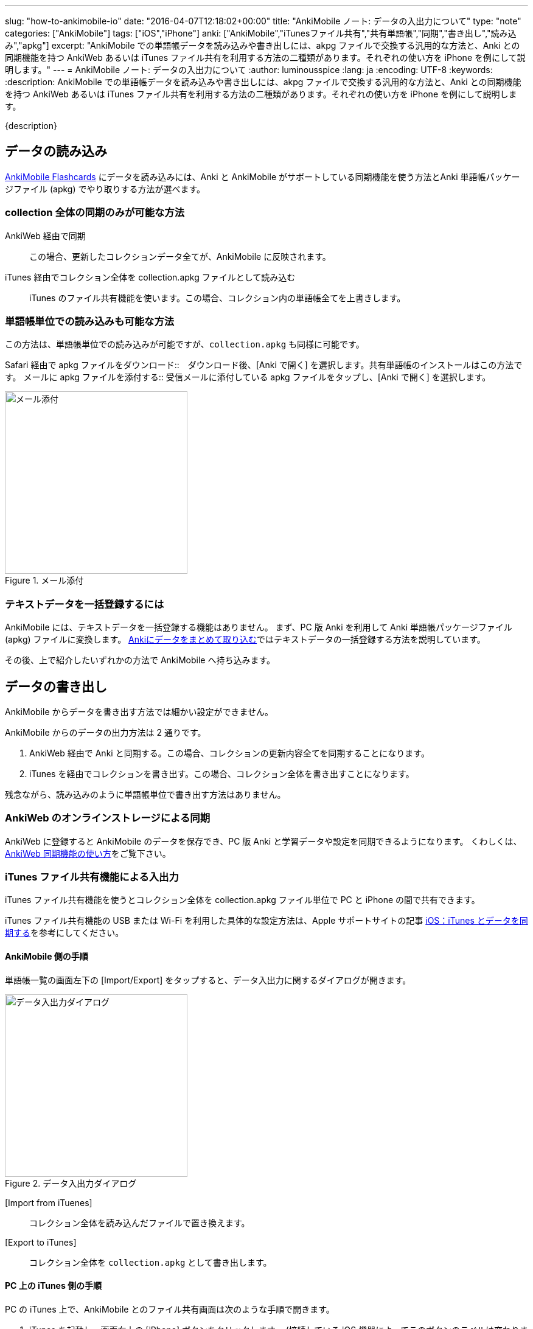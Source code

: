 ---
slug: "how-to-ankimobile-io"
date: "2016-04-07T12:18:02+00:00"
title: "AnkiMobile ノート: データの入出力について"
type: "note"
categories: ["AnkiMobile"]
tags: ["iOS","iPhone"]
anki: ["AnkiMobile","iTunesファイル共有","共有単語帳","同期","書き出し","読み込み","apkg"]
excerpt: "AnkiMobile での単語帳データを読み込みや書き出しには、akpg ファイルで交換する汎用的な方法と、Anki との同期機能を持つ AnkiWeb あるいは iTunes ファイル共有を利用する方法の二種類があります。それぞれの使い方を iPhone を例にして説明します。"
---
= AnkiMobile ノート: データの入出力について
:author: luminousspice
:lang: ja
:encoding: UTF-8
:keywords:
:description: AnkiMobile での単語帳データを読み込みや書き出しには、akpg ファイルで交換する汎用的な方法と、Anki との同期機能を持つ AnkiWeb あるいは iTunes ファイル共有を利用する方法の二種類があります。それぞれの使い方を iPhone を例にして説明します。
////
:toc: macro
:toc-placement:
:toclevels: 1
////

////
http://rs.luminousspice.com/
////

{description}

//toc::[]

== データの読み込み

https://geo.itunes.apple.com/jp/app/ankimobile-flashcards/id373493387?mt=8&at=11lGoS[AnkiMobile Flashcards] にデータを読み込みには、Anki と AnkiMobile がサポートしている同期機能を使う方法とAnki 単語帳パッケージファイル (apkg) でやり取りする方法が選べます。

=== collection 全体の同期のみが可能な方法

AnkiWeb 経由で同期:: この場合、更新したコレクションデータ全てが、AnkiMobile に反映されます。
iTunes 経由でコレクション全体を collection.apkg ファイルとして読み込む::
iTunes のファイル共有機能を使います。この場合、コレクション内の単語帳全てを上書きします。

=== 単語帳単位での読み込みも可能な方法

この方法は、単語帳単位での読み込みが可能ですが、`collection.apkg` も同様に可能です。

Safari 経由で apkg ファイルをダウンロード::　ダウンロード後、[Anki で開く] を選択します。共有単語帳のインストールはこの方法です。
メールに apkg ファイルを添付する::  受信メールに添付している apkg ファイルをタップし、[Anki で開く] を選択します。

.メール添付
image::/images/am-mail-deck.png["メール添付", width="300"]

=== テキストデータを一括登録するには

AnkiMobile には、テキストデータを一括登録する機能はありません。
まず、PC 版 Anki を利用して Anki 単語帳パッケージファイル (apkg) ファイルに変換します。
link:/how-to-import/[Ankiにデータをまとめて取り込む]ではテキストデータの一括登録する方法を説明しています。

その後、上で紹介したいずれかの方法で AnkiMobile へ持ち込みます。

== データの書き出し

AnkiMobile からデータを書き出す方法では細かい設定ができません。

AnkiMobile からのデータの出力方法は 2 通りです。

. AnkiWeb 経由で Anki と同期する。この場合、コレクションの更新内容全てを同期することになります。
. iTunes を経由でコレクションを書き出す。この場合、コレクション全体を書き出すことになります。

残念ながら、読み込みのように単語帳単位で書き出す方法はありません。

=== AnkiWeb のオンラインストレージによる同期

AnkiWeb に登録すると AnkiMobile のデータを保存でき、PC 版 Anki と学習データや設定を同期できるようになります。
くわしくは、link:/how-to-sync-with-ankiweb/[AnkiWeb 同期機能の使い方]をご覧下さい。

=== iTunes ファイル共有機能による入出力 

iTunes ファイル共有機能を使うとコレクション全体を collection.apkg ファイル単位で PC と iPhone の間で共有できます。

iTunes ファイル共有機能の USB または Wi-Fi を利用した具体的な設定方法は、Apple サポートサイトの記事 http://support.apple.com/kb/ht1386?viewlocale=ja_JP[iOS：iTunes とデータを同期する]を参考にしてください。

==== AnkiMobile 側の手順

単語帳一覧の画面左下の [Import/Export] をタップすると、データ入出力に関するダイアログが開きます。

.データ入出力ダイアログ
image::/images/am-io.png["データ入出力ダイアログ", width="300"]

[Import from iTuenes]:: コレクション全体を読み込んだファイルで置き換えます。
[Export to iTunes]:: コレクション全体を `collection.apkg` として書き出します。

==== PC 上の iTunes 側の手順

PC の iTunes 上で、AnkiMobile とのファイル共有画面は次のような手順で開きます。

. iTunes を起動し、画面右上の [iPhone] ボタンをクリックします。
(接続している iOS 機器によってこのボタンのラベルは変わります。)
. 画面上のツールバーから [App] を選択します。
. 画面を下にスクロールし [ファイル共有] の [App] の項目一覧から Ankiを選択します。
. [Anki の書類] というファイル一覧が右のパネルに表示します。

AnkiMobile から出力すると、下図のように `collection.apkg` が現れます。
このファイルを選択して、画面右下の [保存先] を押すと、PC 上の任意の場所に保存できます。

画面下の [追加] を選択すると、AnkiMobile へ読み込むファイルを選択できます。
ただし、`collection.apkg` という名前でなければ [Import from iTuenes] コマンドが機能しません。

.iTunes ファイル共有
image::/images/how-to-ankimobile-itunes.png["iTunes ファイル共有", width="600"]

== データ同期の注意点

AnkiWeb は、基本的に差分同期をするのでデータ転送量が少ないです。iTunes ファイル共有は接続機器のそばであれば USB で直接接続したり、高速な無線回線で接続できます。
AnkiWeb が常に万能な訳ではなく、同期するファイルの内容によって適切な手段が決まります。

日々の学習データを転送するには AnkiWeb が有利です。

高速に接続できる環境であれば、新しい単語帳を読み込んで、メディアファイルなどを含んだ容量の大きいを読み込むには iTunes ファイル共有が有利です。また大規模なバックアップの復元も、iTunes ファイル共有の方が短時間に処理できるでしょう。
